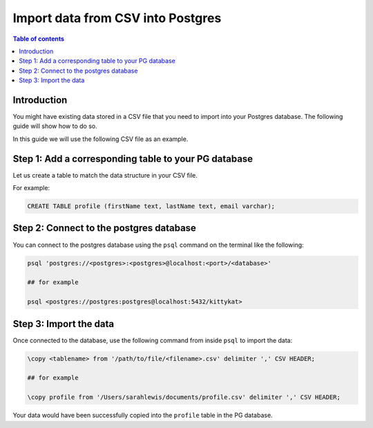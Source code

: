 .. meta::
   :description: import data from csv into postgres
   :keywords: hasura, docs, postgres, import, data

.. _postgres_import_data_from_csv:

Import data from CSV into Postgres
===================================

.. contents:: Table of contents
  :backlinks: none
  :depth: 1
  :local:

Introduction
-------------

You might have existing data stored in a CSV file that you need to import into your Postgres database. The following
guide will show how to do so.

In this guide we will use the following CSV file as an example. 


.. thumbnail:: /img/graphql/core/guides/sample-data-csv-file.png
   :alt: .csv data file

Step 1: Add a corresponding table to your PG database
-----------------------------------------

Let us create a table to match the data structure in your CSV file.

For example:

.. code-block:: bash

  CREATE TABLE profile (firstName text, lastName text, email varchar);

Step 2: Connect to the postgres database
------------------------------------------

You can connect to the postgres database using the ``psql`` command on the terminal like the following: 

.. code-block:: bash

  psql 'postgres://<postgres>:<postgres>@localhost:<port>/<database>'

  ## for example

  psql <postgres://postgres:postgres@localhost:5432/kittykat>

Step 3: Import the data
-----------------------------------

Once connected to the database, use the following command from inside ``psql`` to
import the data:

.. code-block:: bash

  \copy <tablename> from '/path/to/file/<filename>.csv' delimiter ',' CSV HEADER;

  ## for example

  \copy profile from '/Users/sarahlewis/documents/profile.csv' delimiter ',' CSV HEADER;

Your data would have been successfully copied into the ``profile`` table in the PG database. 
